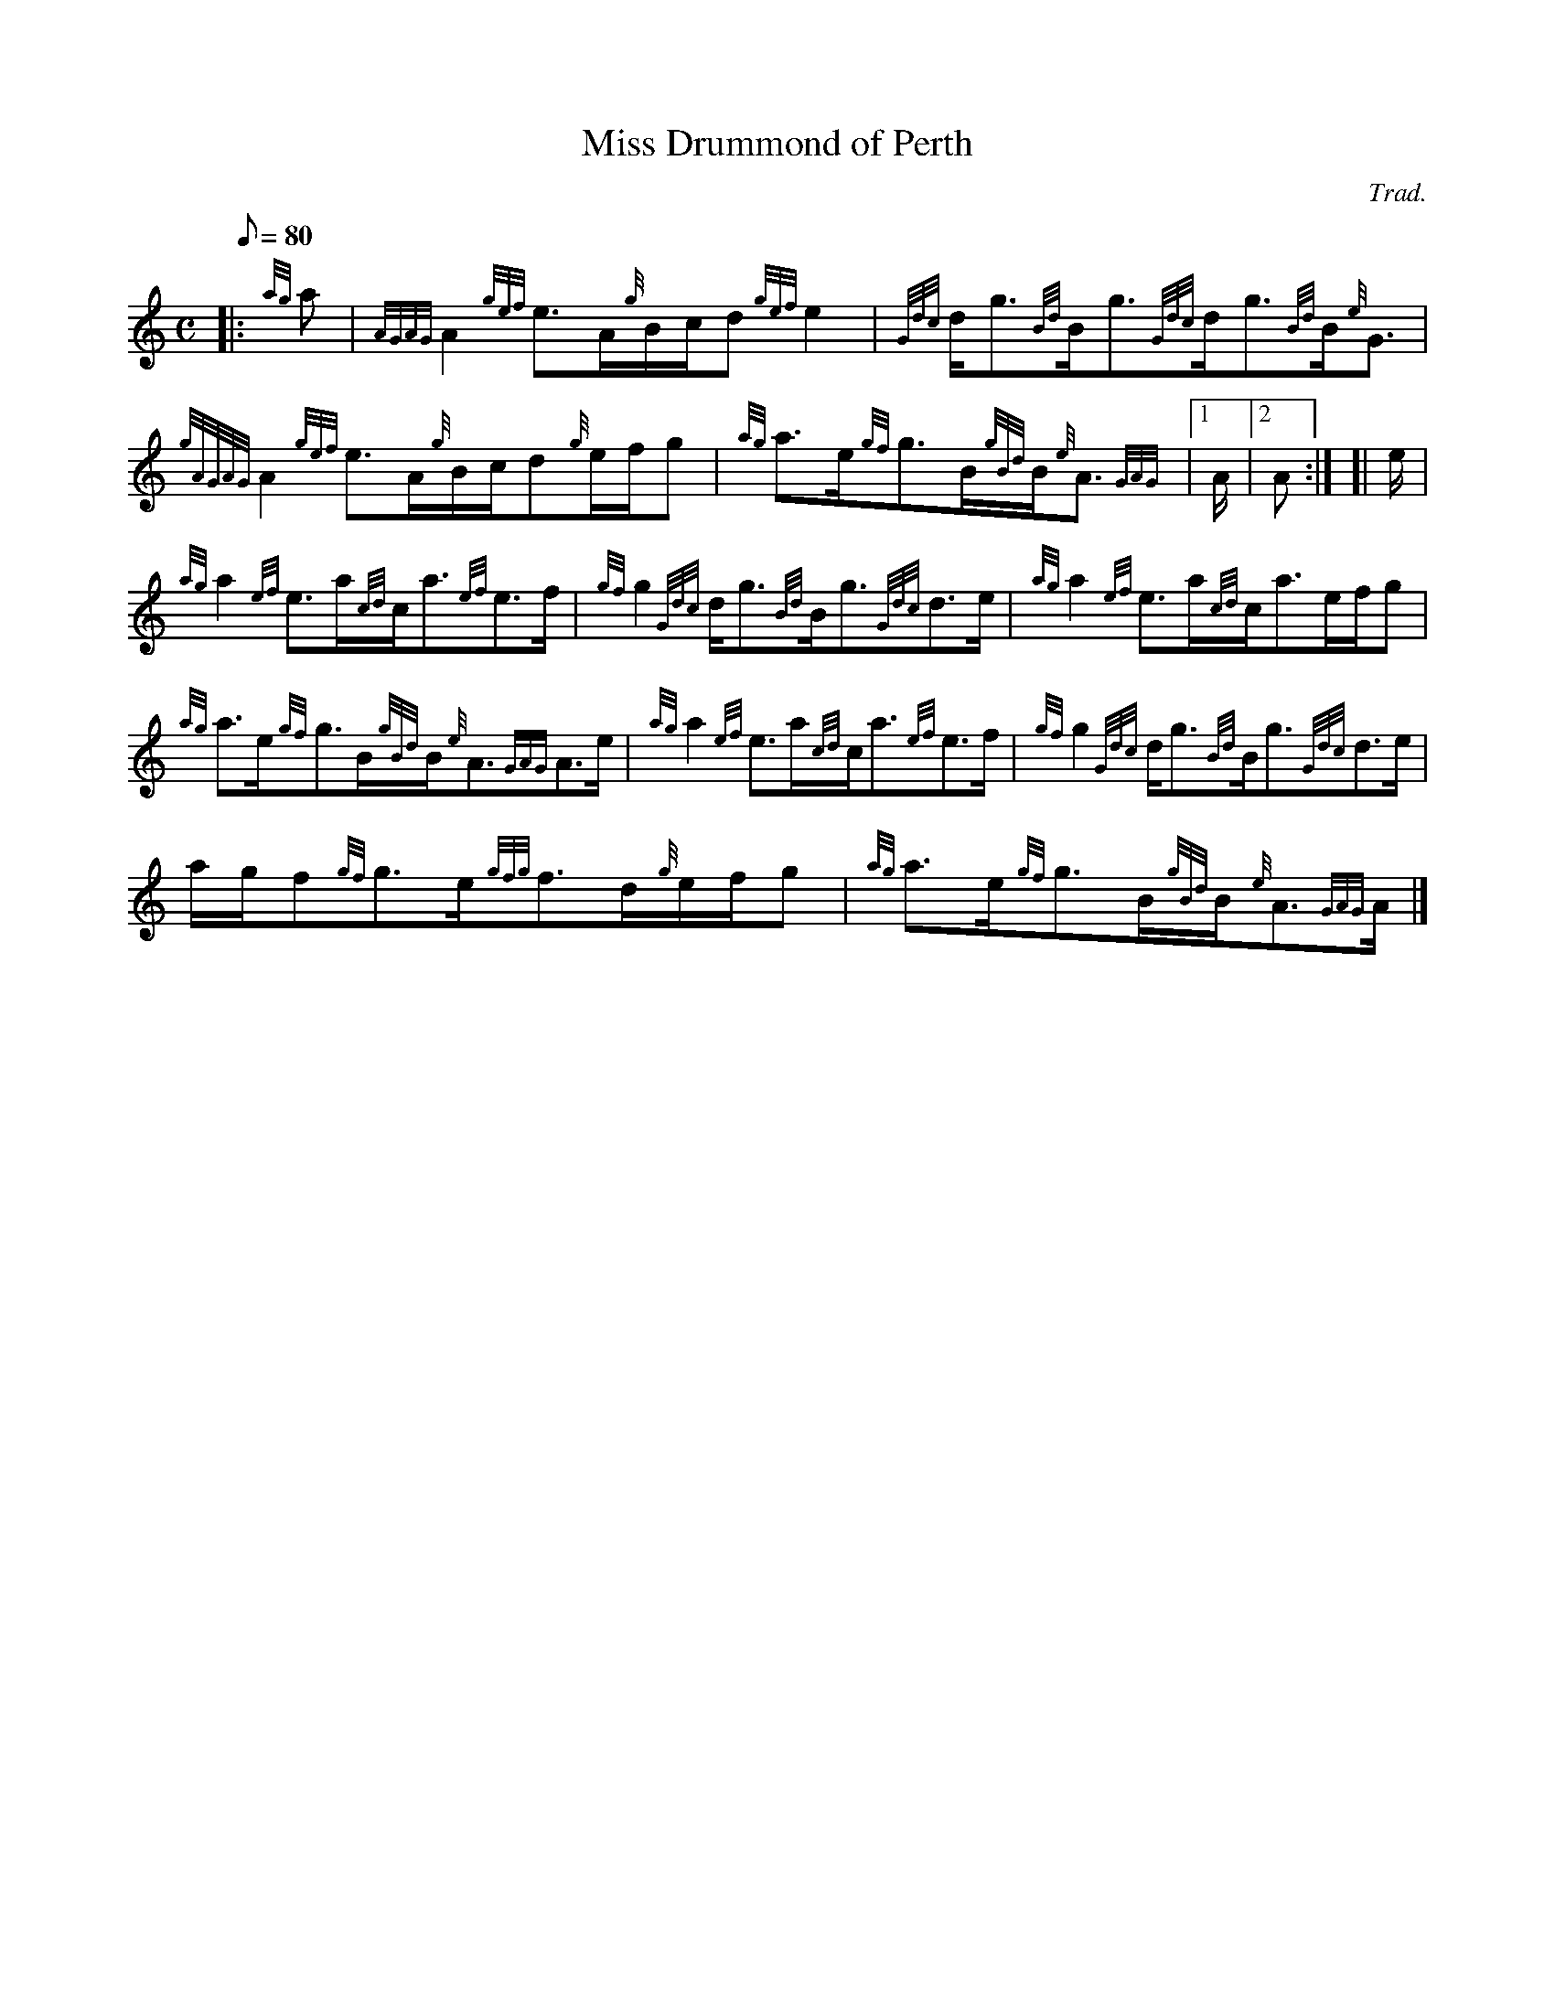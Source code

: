 X: 1
T:Miss Drummond of Perth
M:C
L:1/8
Q:80
C:Trad.
S:Strathspey
K:HP
|: {ag}a|
{AGAG}A2{gef}e3/2A/2{g}B/2c/2d{gef}e2|
{Gdc}d/2g3/2{Bd}B/2g3/2{Gdc}d/2g3/2{Bd}B/2{e}G3/2|  !
{gAGAG}A2{gef}e3/2A/2{g}B/2c/2d{g}e/2f/2g|
{ag}a3/2e/2{gf}g3/2B/2{gBd}B/2{e}A3/2{GAG}|1 A/2|2 A:| [|
e/2|  !
{ag}a2{ef}e3/2a/2{cd}c/2a3/2{ef}e3/2f/2|
{gf}g2{Gdc}d/2g3/2{Bd}B/2g3/2{Gdc}d3/2e/2|
{ag}a2{ef}e3/2a/2{cd}c/2a3/2e/2f/2g|  !
{ag}a3/2e/2{gf}g3/2B/2{gBd}B/2{e}A3/2{GAG}A3/2e/2|
{ag}a2{ef}e3/2a/2{cd}c/2a3/2{ef}e3/2f/2|
{gf}g2{Gdc}d/2g3/2{Bd}B/2g3/2{Gdc}d3/2e/2|  !
a/2g/2f{gf}g3/2e/2{gfg}f3/2d/2{g}e/2f/2g|
{ag}a3/2e/2{gf}g3/2B/2{gBd}B/2{e}A3/2{GAG}A/2|]
